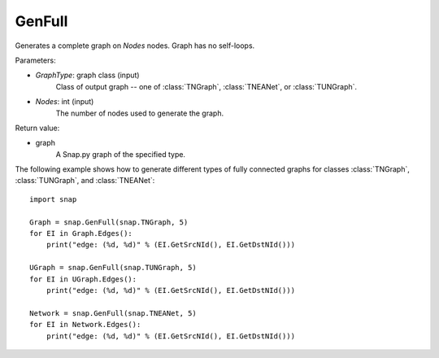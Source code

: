 GenFull
'''''''

.. function:: GenFull(GraphType, Nodes)

Generates a complete graph on *Nodes* nodes. Graph has no self-loops.

Parameters:

- *GraphType*: graph class (input)
    Class of output graph -- one of :class:`TNGraph`, :class:`TNEANet`, or :class:`TUNGraph`.

- *Nodes*: int (input)
    The number of nodes used to generate the graph.

Return value:

- graph
    A Snap.py graph of the specified type.


The following example shows how to generate different types of fully connected graphs for classes :class:`TNGraph`, :class:`TUNGraph`, and :class:`TNEANet`::

    import snap

    Graph = snap.GenFull(snap.TNGraph, 5)
    for EI in Graph.Edges():
        print("edge: (%d, %d)" % (EI.GetSrcNId(), EI.GetDstNId()))

    UGraph = snap.GenFull(snap.TUNGraph, 5)
    for EI in UGraph.Edges():
        print("edge: (%d, %d)" % (EI.GetSrcNId(), EI.GetDstNId()))

    Network = snap.GenFull(snap.TNEANet, 5)
    for EI in Network.Edges():
        print("edge: (%d, %d)" % (EI.GetSrcNId(), EI.GetDstNId()))
